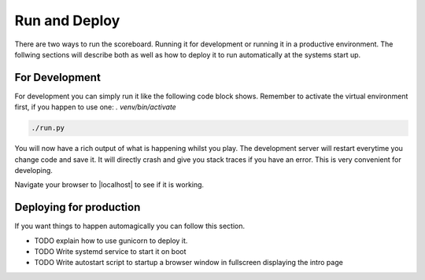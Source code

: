 .. _Running:

==============
Run and Deploy
==============

There are two ways to run the scoreboard. Running it for development or running it in a productive environment.
The follwing sections will describe both as well as how to deploy it to run automatically at the systems start up.

For Development
===============

For development you can simply run it like the following code block shows.
Remember to activate the virtual environment first, if you happen to use one: `. venv/bin/activate`

.. code-block:: bash

    ./run.py

You will now have a rich output of what is happening whilst you play.
The development server will restart everytime you change code and save it.
It will directly crash and give you stack traces if you have an error.
This is very convenient for developing.

Navigate your browser to |localhost| to see if it is working.

.. |localhost| raw:: html

    <a href="http://localhost:5000/game/" target="_blank">http://localhost:5000/game/</a>

Deploying for production
========================

If you want things to happen automagically you can follow this section.

* TODO explain how to use gunicorn to deploy it.
* TODO Write systemd service to start it on boot
* TODO Write autostart script to startup a browser window in fullscreen displaying the intro page
